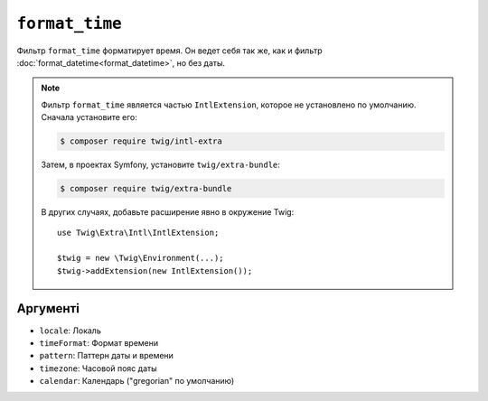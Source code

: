 ``format_time``
===============

Фильтр ``format_time`` форматирует время. Он ведет себя так же, как и
фильтр :doc:`format_datetime<format_datetime>`, но без даты.

.. note::

    Фильтр ``format_time`` является частью ``IntlExtension``, которое не
    установлено по умолчанию. Сначала установите его:

    .. code-block:: bash

        $ composer require twig/intl-extra

    Затем, в проектах Symfony, установите ``twig/extra-bundle``:

    .. code-block:: bash

        $ composer require twig/extra-bundle

    В других случаях, добавьте расширение явно в окружение Twig::

        use Twig\Extra\Intl\IntlExtension;

        $twig = new \Twig\Environment(...);
        $twig->addExtension(new IntlExtension());

Аргументі
---------

* ``locale``: Локаль
* ``timeFormat``: Формат времени
* ``pattern``: Паттерн даты и времени
* ``timezone``: Часовой пояс даты
* ``calendar``: Календарь ("gregorian" по умолчанию)
